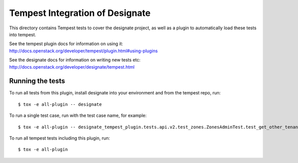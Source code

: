 ================================
Tempest Integration of Designate
================================

This directory contains Tempest tests to cover the designate project, as well
as a plugin to automatically load these tests into tempest.

See the tempest plugin docs for information on using it:
http://docs.openstack.org/developer/tempest/plugin.html#using-plugins

See the designate docs for information on writing new tests etc:
http://docs.openstack.org/developer/designate/tempest.html

Running the tests
-----------------

To run all tests from this plugin, install designate into your environment
and from the tempest repo, run::

    $ tox -e all-plugin -- designate

To run a single test case, run with the test case name, for example::

    $ tox -e all-plugin -- designate_tempest_plugin.tests.api.v2.test_zones.ZonesAdminTest.test_get_other_tenant_zone

To run all tempest tests including this plugin, run::

    $ tox -e all-plugin
